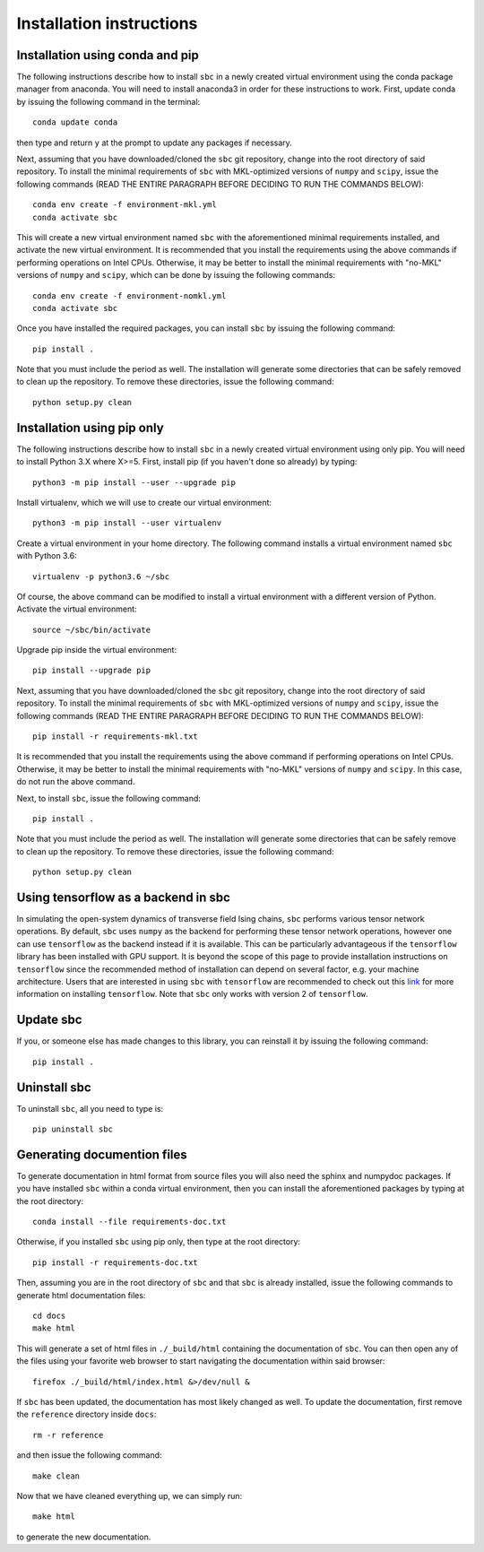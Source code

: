.. _installation_instructions_sec:

Installation instructions
=========================

Installation using conda and pip
--------------------------------

The following instructions describe how to install ``sbc`` in a newly created
virtual environment using the conda package manager from anaconda. You will need
to install anaconda3 in order for these instructions to work. First, update
conda by issuing the following command in the terminal::

    conda update conda

then type and return ``y`` at the prompt to update any packages if necessary.

Next, assuming that you have downloaded/cloned the ``sbc`` git repository,
change into the root directory of said repository. To install the minimal
requirements of ``sbc`` with MKL-optimized versions of ``numpy`` and
``scipy``, issue the following commands (READ THE ENTIRE PARAGRAPH BEFORE
DECIDING TO RUN THE COMMANDS BELOW)::
  
    conda env create -f environment-mkl.yml
    conda activate sbc

This will create a new virtual environment named ``sbc`` with the
aforementioned minimal requirements installed, and activate the new virtual
environment. It is recommended that you install the requirements using the above
commands if performing operations on Intel CPUs. Otherwise, it may be better
to install the minimal requirements with "no-MKL" versions of ``numpy`` and
``scipy``, which can be done by issuing the following commands::

    conda env create -f environment-nomkl.yml
    conda activate sbc

Once you have installed the required packages, you can install ``sbc`` by
issuing the following command::

    pip install .

Note that you must include the period as well. The installation will generate
some directories that can be safely removed to clean up the repository. To
remove these directories, issue the following command::

    python setup.py clean

Installation using pip only
---------------------------

The following instructions describe how to install ``sbc`` in a newly created
virtual environment using only pip. You will need to install Python 3.X where
X>=5. First, install pip (if you haven't done so already) by typing::

    python3 -m pip install --user --upgrade pip

Install virtualenv, which we will use to create our virtual environment::

    python3 -m pip install --user virtualenv

Create a virtual environment in your home directory. The following command
installs a virtual environment named ``sbc`` with Python 3.6::

    virtualenv -p python3.6 ~/sbc

Of course, the above command can be modified to install a virtual environment
with a different version of Python. Activate the virtual environment::

    source ~/sbc/bin/activate

Upgrade pip inside the virtual environment::

    pip install --upgrade pip

Next, assuming that you have downloaded/cloned the ``sbc`` git repository,
change into the root directory of said repository. To install the minimal
requirements of ``sbc`` with MKL-optimized versions of ``numpy`` and
``scipy``, issue the following commands (READ THE ENTIRE PARAGRAPH BEFORE
DECIDING TO RUN THE COMMANDS BELOW)::

    pip install -r requirements-mkl.txt

It is recommended that you install the requirements using the above command if
performing operations on Intel CPUs. Otherwise, it may be better
to install the minimal requirements with "no-MKL" versions of ``numpy`` and
``scipy``. In this case, do not run the above command.

Next, to install ``sbc``, issue the following command::

    pip install .

Note that you must include the period as well. The installation will generate
some directories that can be safely remove to clean up the repository. To
remove these directories, issue the following command::

    python setup.py clean

Using tensorflow as a backend in sbc
------------------------------------

In simulating the open-system dynamics of transverse field Ising chains,
``sbc`` performs various tensor network operations. By default, ``sbc``
uses ``numpy`` as the backend for performing these tensor network operations,
however one can use ``tensorflow`` as the backend instead if it is available.
This can be particularly advantageous if the ``tensorflow`` library has been
installed with GPU support. It is beyond the scope of this page to provide
installation instructions on ``tensorflow`` since the recommended method of
installation can depend on several factor, e.g. your machine architecture. Users
that are interested in using ``sbc`` with ``tensorflow`` are recommended to
check out this `link <https://www.tensorflow.org/install>`_ for more information
on installing ``tensorflow``. Note that ``sbc`` only works with version 2 of
``tensorflow``.

Update sbc
----------

If you, or someone else has made changes to this library, you can reinstall it
by issuing the following command::
  
    pip install .

Uninstall sbc
-------------

To uninstall ``sbc``, all you need to type is::

    pip uninstall sbc

Generating documention files
----------------------------

To generate documentation in html format from source files you will also need
the sphinx and numpydoc packages. If you have installed ``sbc`` within a
conda virtual environment, then you can install the aforementioned packages by
typing at the root directory::

    conda install --file requirements-doc.txt

Otherwise, if you installed ``sbc`` using pip only, then type at the root
directory::

    pip install -r requirements-doc.txt

Then, assuming you are in the root directory of ``sbc`` and that ``sbc``
is already installed, issue the following commands to generate html
documentation files::

    cd docs
    make html

This will generate a set of html files in ``./_build/html`` containing the
documentation of ``sbc``. You can then open any of the files using your
favorite web browser to start navigating the documentation within said browser::

    firefox ./_build/html/index.html &>/dev/null &

If ``sbc`` has been updated, the documentation has most likely changed
as well. To update the documentation, first remove the ``reference`` directory
inside ``docs``::

    rm -r reference

and then issue the following command::

    make clean

Now that we have cleaned everything up, we can simply run::

    make html

to generate the new documentation.
